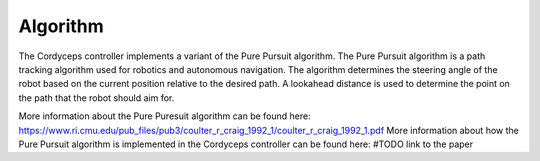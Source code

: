 Algorithm 
^^^^^^^^^^^^^^

The Cordyceps controller implements a variant of the Pure Pursuit algorithm.
The Pure Pursuit algorithm is a path tracking algorithm used for robotics and autonomous navigation.
The algorithm determines the steering angle of the robot based on the current position relative to the desired path.
A lookahead distance is used to determine the point on the path that the robot should aim for.

More information about the Pure Puresuit algorithm can be found here: https://www.ri.cmu.edu/pub_files/pub3/coulter_r_craig_1992_1/coulter_r_craig_1992_1.pdf
More information about how the Pure Pursuit algorithm is implemented in the Cordyceps controller can be found here: #TODO link to the paper
